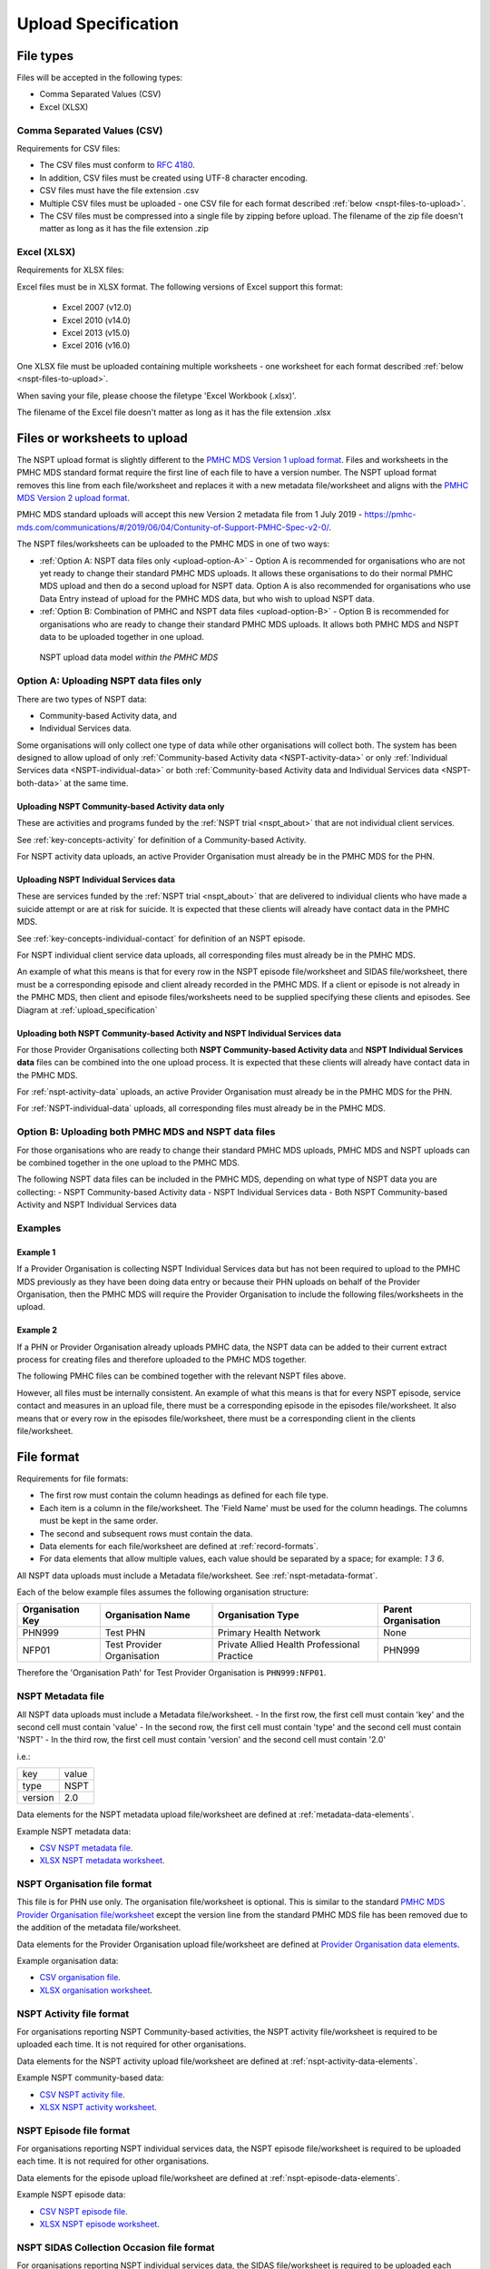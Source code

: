.. _upload_specification:

Upload Specification
====================

File types
^^^^^^^^^^

Files will be accepted in the following types:

- Comma Separated Values (CSV)
- Excel (XLSX)

Comma Separated Values (CSV)
~~~~~~~~~~~~~~~~~~~~~~~~~~~~

Requirements for CSV files:

- The CSV files must conform to `RFC 4180 <https://www.ietf.org/rfc/rfc4180.txt>`__.
- In addition, CSV files must be created using UTF-8 character encoding.
- CSV files must have the file extension .csv
- Multiple CSV files must be uploaded - one CSV file for each format described :ref:`below <nspt-files-to-upload>`.
- The CSV files must be compressed into a single file by zipping before upload. The filename of the zip file doesn't matter as long as it has the file extension .zip

Excel (XLSX)
~~~~~~~~~~~~

Requirements for XLSX files:

Excel files must be in XLSX format. The following versions of Excel support this format:

  - Excel 2007 (v12.0)
  - Excel 2010 (v14.0)
  - Excel 2013 (v15.0)
  - Excel 2016 (v16.0)

One XLSX file must be uploaded containing multiple worksheets - one worksheet
for each format described :ref:`below <nspt-files-to-upload>`.

When saving your file, please choose the filetype 'Excel Workbook (.xlsx)'.

The filename of the Excel file doesn't matter as long as it has the file extension .xlsx

.. _nspt-files-to-upload:

Files or worksheets to upload
^^^^^^^^^^^^^^^^^^^^^^^^^^^^^

The NSPT upload format is slightly different to the `PMHC MDS Version 1 upload format <https://docs.pmhc-mds.com/projects/data-specification/en/v1/upload-specification.html#file-format>`_.
Files and worksheets in the PMHC MDS standard format require the first line
of each file to have a version number. The NSPT upload format removes this line
from each file/worksheet and replaces it with a new metadata file/worksheet and
aligns with the `PMHC MDS Version 2 upload format <https://docs.pmhc-mds.com/projects/data-specification/en/v2/upload-specification.html#file-format>`_.

PMHC MDS standard uploads will accept this new Version 2 metadata file from 1 July 2019 - https://pmhc-mds.com/communications/#/2019/06/04/Contunity-of-Support-PMHC-Spec-v2-0/.

The NSPT files/worksheets can be uploaded to the PMHC MDS in one of two ways:

* :ref:`Option A: NSPT data files only <upload-option-A>` - Option A is
  recommended for organisations who are not yet ready to change their
  standard PMHC MDS uploads. It allows these organisations to
  do their normal PMHC MDS upload and then do a second upload for NSPT data.
  Option A is also recommended for organisations who use Data Entry instead of
  upload for the PMHC MDS data, but who wish to upload NSPT data.

* :ref:`Option B: Combination of PMHC and NSPT data files <upload-option-B>` -
  Option B is recommended for organisations who are ready to change their
  standard PMHC MDS uploads. It allows both PMHC MDS and NSPT data to be uploaded
  together in one upload.

.. _data-model-upload-diagram:

.. figure:: figures/nspt_upload_reporting.svg
   :alt: NSPT Upload data model

   NSPT upload data model *within the PMHC MDS*

.. _upload-option-A:

Option A: Uploading NSPT data files only
~~~~~~~~~~~~~~~~~~~~~~~~~~~~~~~~~~~~~~~~

There are two types of NSPT data:

* Community-based Activity data, and
* Individual Services data.

Some organisations will only collect one type of data
while other organisations will collect both. The system has been designed
to allow upload of only :ref:`Community-based Activity data <NSPT-activity-data>` or only
:ref:`Individual Services data <NSPT-individual-data>` or both
:ref:`Community-based Activity data and Individual Services data <NSPT-both-data>`
at the same time.

.. _NSPT-activity-data:

Uploading NSPT Community-based Activity data only
#################################################

These are activities and programs funded by the :ref:`NSPT trial <nspt_about>`
that are not individual client services.

See :ref:`key-concepts-activity` for definition of a Community-based Activity.

.. csv-table:: Summary of NSPT Activity file to upload
  :file: upload-file-types-activity-nspt.csv
  :header-rows: 1

For NSPT activity data uploads, an active Provider Organisation must already be
in the PMHC MDS for the PHN.

.. _NSPT-individual-data:

Uploading NSPT Individual Services data
#######################################

These are services funded by the :ref:`NSPT trial <nspt_about>` that are delivered
to individual clients who have made a suicide attempt or are at risk for suicide.
It is expected that these clients will already have contact data in the PMHC MDS.

See :ref:`key-concepts-individual-contact` for definition of an NSPT episode.

.. csv-table:: Summary of NSPT individual data files to upload
  :file: upload-file-types-nspt.csv
  :header-rows: 1


For NSPT individual client service data uploads, all corresponding files must already be
in the PMHC MDS.

An example of what this means is that for every row in the NSPT episode file/worksheet
and SIDAS file/worksheet, there must be a corresponding episode and client
already recorded in the PMHC MDS. If a client or episode is not already
in the PMHC MDS, then client and episode files/worksheets need to be supplied
specifying these clients and episodes. See Diagram at :ref:`upload_specification`

.. _NSPT-both-data:

Uploading both NSPT Community-based Activity and NSPT Individual Services data
##############################################################################

For those Provider Organisations collecting both **NSPT Community-based Activity data** and
**NSPT Individual Services data** files can be combined into the one upload process.
It is expected that these clients will already have contact data in the PMHC MDS.

.. csv-table:: Summary of NSPT Individual Services data files to upload
  :file: upload-file-types-nspt-activity-and-individual.csv
  :header-rows: 1

For :ref:`nspt-activity-data` uploads, an active Provider Organisation must already be
in the PMHC MDS for the PHN.

For :ref:`NSPT-individual-data` uploads, all corresponding files must already be
in the PMHC MDS.

.. _upload-option-B:

Option B: Uploading both PMHC MDS and NSPT data files
~~~~~~~~~~~~~~~~~~~~~~~~~~~~~~~~~~~~~~~~~~~~~~~~~~~~~

For those organisations who are ready to change their
standard PMHC MDS uploads, PMHC MDS and NSPT uploads can be combined together
in the one upload to the PMHC MDS.

The following NSPT data files can be included in the
PMHC MDS, depending on what type of NSPT data you are collecting:
- NSPT Community-based Activity data
- NSPT Individual Services data
- Both NSPT Community-based Activity and NSPT Individual Services data

.. csv-table:: Summary of NSPT files to include in a combined upload
  :file: upload-file-types-nspt-activity-and-individual-with-pmhc.csv
  :header-rows: 1

Examples
~~~~~~~~

Example 1
#########

If a Provider Organisation is collecting NSPT Individual Services data but
has not been required to upload to the PMHC MDS previously
as they have been doing data entry or because their PHN uploads on behalf of the
Provider Organisation, then the PMHC MDS will require
the Provider Organisation to include the following files/worksheets in the
upload.

.. csv-table:: Summary of PMHC files to include in a combined upload for a new Provider Organisation
  :file: upload-file-types-combined-new.csv
  :header-rows: 1

Example 2
#########

If a PHN or Provider Organisation already uploads PMHC data, the NSPT data can
be added to their current extract process for creating files and therefore uploaded to the PMHC MDS together.

The following PMHC files can be combined together with the relevant NSPT files above.

.. csv-table:: Summary of PMHC and NSPT files to include in a combined upload for a new Provider Organisation
  :file: upload-file-types-nspt-activity-and-individual-with-pmhc.csv
  :header-rows: 1

However, all files must be internally consistent. An example of what this means
is that for every NSPT episode, service contact and measures in an upload file,
there must be a corresponding episode in the episodes file/worksheet.
It also means that or every row in the episodes file/worksheet, there must be a
corresponding client in the clients file/worksheet.

.. _nspt-file-format:

File format
^^^^^^^^^^^

Requirements for file formats:

- The first row must contain the column headings as defined for each file type.
- Each item is a column in the file/worksheet. The 'Field Name' must be used for
  the column headings. The columns must be kept in the same order.
- The second and subsequent rows must contain the data.
- Data elements for each file/worksheet are defined at :ref:`record-formats`.
- For data elements that allow multiple values, each value should be separated by a space; for example: `1 3 6`.

All NSPT data uploads must include a Metadata file/worksheet. See :ref:`nspt-metadata-format`.

Each of the below example files assumes the following organisation structure:

+------------------+----------------------------+---------------------------------------------+---------------------+
| Organisation Key | Organisation Name          | Organisation Type                           | Parent Organisation |
+==================+============================+=============================================+=====================+
| PHN999           | Test PHN                   | Primary Health Network                      | None                |
+------------------+----------------------------+---------------------------------------------+---------------------+
| NFP01            | Test Provider Organisation | Private Allied Health Professional Practice | PHN999              |
+------------------+----------------------------+---------------------------------------------+---------------------+

Therefore the 'Organisation Path' for Test Provider Organisation is ``PHN999:NFP01``.

.. _nspt-metadata-format:

NSPT Metadata file
~~~~~~~~~~~~~~~~~~

All NSPT data uploads must include a Metadata file/worksheet.
- In the first row, the first cell must contain 'key' and the second cell must contain 'value'
- In the second row, the first cell must contain 'type' and the second cell must contain 'NSPT'
- In the third row, the first cell must contain 'version' and the second cell must contain '2.0'

i.e.:

+--------------+------------+
| key          | value      |
+--------------+------------+
| type         | NSPT       |
+--------------+------------+
| version      | 2.0        |
+--------------+------------+

Data elements for the NSPT metadata upload file/worksheet are defined at
:ref:`metadata-data-elements`.

Example NSPT metadata data:

.. This is a comment. NSPT metadata validation rules required!

- `CSV NSPT metadata file <../_static/metadata.csv>`_.
- `XLSX NSPT metadata worksheet <../_static/nspt-metadata-upload.xlsx>`_.

.. _nspt-organisation-format:

NSPT Organisation file format
~~~~~~~~~~~~~~~~~~~~~~~~~~~~~

This file is for PHN use only. The organisation file/worksheet is optional.
This is similar to the standard
`PMHC MDS Provider Organisation file/worksheet <https://docs.pmhc-mds.com/data-specification/upload-specification.html#organisation-format>`_
except the version line from the standard PMHC MDS file has been removed due
to the addition of the metadata file/worksheet.

Data elements for the Provider Organisation upload file/worksheet are defined
at `Provider Organisation data elements <https://docs.pmhc-mds.com/data-specification/data-model-and-specifications.html#provider-organisation-data-elements>`_.

Example organisation data:

- `CSV organisation file <../_static/organisations.csv>`_.
- `XLSX organisation worksheet <../_static/nspt-organisations-upload.xlsx>`_.

.. _nspt-only-activity-format:

NSPT Activity file format
~~~~~~~~~~~~~~~~~~~~~~~~~

For organisations reporting NSPT Community-based activities, the NSPT activity
file/worksheet is required to be uploaded each time. It is not required for
other organisations.

Data elements for the NSPT activity upload file/worksheet are defined at
:ref:`nspt-activity-data-elements`.

Example NSPT community-based data:

- `CSV NSPT activity file <../_static/nspt-activities.csv>`_.
- `XLSX NSPT activity worksheet <../_static/nspt-activity-upload.xlsx>`_.


.. _nspt-only-episode-format:

NSPT Episode file format
~~~~~~~~~~~~~~~~~~~~~~~~

For organisations reporting NSPT individual services data, the NSPT episode
file/worksheet is required to be uploaded each time. It is not required for
other organisations.

Data elements for the episode upload file/worksheet are defined at
:ref:`nspt-episode-data-elements`.

Example NSPT episode data:

- `CSV NSPT episode file <../_static/nspt-episodes.csv>`_.
- `XLSX NSPT episode worksheet <../_static/nspt-episodes-upload.xlsx>`_.

.. _nspt-only-sidas-format:

NSPT SIDAS Collection Occasion file format
~~~~~~~~~~~~~~~~~~~~~~~~~~~~~~~~~~~~~~~~~~

For organisations reporting NSPT individual services data, the SIDAS
file/worksheet is required to be uploaded each time. It is not required for
other organisations.

Data elements for the SIDAS collection occasion upload file/worksheet are defined
at :ref:`sidas-data-elements`.

Example SIDAS data:

- `CSV SIDAS file <../_static/sidas.csv>`_.
- `XLSX SIDAS worksheet <../_static/nspt-sidas-upload.xlsx>`_.

.. _nspt-client-format:

Client file format when combined with NSPT data
~~~~~~~~~~~~~~~~~~~~~~~~~~~~~~~~~~~~~~~~~~~~~~~

This is similar to the standard PMHC Client file/worksheet except the version
line from the standard PMHC file has been removed due to the addition of the
metadata file/worksheet.

The client file/worksheet is required to be uploaded each time for NSPT
individual services data or PMHC/NSPT combination files.

Data elements for the client upload file/worksheet are defined at `Client data elements <https://docs.pmhc-mds.com/data-specification/data-model-and-specifications.html#client-data-elements>`_.

Example client data:

- `CSV client file <../_static/clients.csv>`_.
- `XLSX client worksheet <../_static/pmhc-clients-upload.xlsx>`_.


.. _nspt-episode-format:

Episode file format when combined with NSPT data
~~~~~~~~~~~~~~~~~~~~~~~~~~~~~~~~~~~~~~~~~~~~~~~~

This is similar to the standard PMHC Episode file/worksheet except the version
line from the standard PMHC file has been removed due to the addition of the
metadata file/worksheet.

The episode file/worksheet is required to be uploaded each time for NSPT
individual services data or PMHC/NSPT combination files.

Data elements for the episode upload file/worksheet are defined
at `Episode data elements <https://docs.pmhc-mds.com/data-specification/data-model-and-specifications.html#episode-data-elements>`_.

Example episode data:

- `CSV episode file <../_static/episodes.csv>`_.
- `XLSX episode worksheet <../_static/pmhc-episodes-upload.xlsx>`_.

.. _nspt-service-contact-format:

Service Contact file format when combined with NSPT data
~~~~~~~~~~~~~~~~~~~~~~~~~~~~~~~~~~~~~~~~~~~~~~~~~~~~~~~~

This is similar to the standard PMHC Service Contact file/worksheet except the version
line from the standard PMHC file has been removed due to the addition of the
metadata file/worksheet.

The service contact file/worksheet is required to be uploaded each time for
PMHC/NSPT combination files.

Data elements for the service contact upload file/worksheet are defined
at `Service Contact data elements <https://docs.pmhc-mds.com/data-specification/data-model-and-specifications.html#service-contact-data-elements>`_.

Example service contact data:

- `CSV service contact file <../_static/service-contacts.csv>`_.
- `XLSX service contact worksheet <../_static/pmhc-service-contacts-upload.xlsx>`_.

.. _nspt-k10p-format:

K10+ file format when combined with NSPT data
~~~~~~~~~~~~~~~~~~~~~~~~~~~~~~~~~~~~~~~~~~~~~

This is similar to the standard PMHC K10+ file/worksheet except the version
line from the standard PMHC file has been removed due to the addition of the
metadata file/worksheet.

The K10+ file/worksheet is required to be uploaded each time for
PMHC/NSPT combination files.

Data elements for the K10+ upload file/worksheet are defined
at `K10+ data elements <https://docs.pmhc-mds.com/data-specification/data-model-and-specifications.html#k10>`_.

Example K10+ data:

- `CSV K10+ file <../_static/k10p.csv>`_.
- `XLSX K10+ worksheet <../_static/pmhc-k10p-upload.xlsx>`_.

.. _nspt-k5-format:

K5 file format when combined with NSPT data
~~~~~~~~~~~~~~~~~~~~~~~~~~~~~~~~~~~~~~~~~~~

This is similar to the standard PMHC K5 file/worksheet except the version
line from the standard PMHC file has been removed due to the addition of the
metadata file/worksheet.

The K5 file/worksheet is required to be uploaded each time for
PMHC/NSPT combination files.

Data elements for the K5 upload file/worksheet are defined
at `K5 data elements <https://docs.pmhc-mds.com/data-specification/data-model-and-specifications.html#k5>`_.

Example K5 data:

- `CSV K5 file <../_static/k5.csv>`_.
- `XLSX K5 worksheet <../_static/pmhc-k5-upload.xlsx>`_.

.. _nspt-sdq-format:

SDQ file format when combined with NSPT data
~~~~~~~~~~~~~~~~~~~~~~~~~~~~~~~~~~~~~~~~~~~~

This is similar to the standard PMHC SDQ file/worksheet except the version
line from the standard PMHC file has been removed due to the addition of the
metadata file/worksheet.

The SDQ file/worksheet is required to be uploaded each time for
PMHC/NSPT combination files.

Data elements for the SDQ upload file/worksheet are defined
at `SDQ data elements <https://docs.pmhc-mds.com/data-specification/data-model-and-specifications.html#sdq>`_.

Example SDQ data:

- `CSV SDQ file <../_static/sdq.csv>`_.
- `XLSX SDQ worksheet <../_static/pmhc-sdq-upload.xlsx>`_.

.. _nspt-practitioner-format:

Practitioners file format when combined with NSPT data
~~~~~~~~~~~~~~~~~~~~~~~~~~~~~~~~~~~~~~~~~~~~~~~~~~~~~~

This is similar to the standard PMHC Practitioner file/worksheet except the version
line from the standard PMHC file has been removed due to the addition of the
metadata file/worksheet.

When uploaded as part of a combined PMHC/NSPT upload, the Practitioner
file/worksheet is required for the first upload and when practitioner
information changes. It is optional otherwise.

Data elements for the Practitioner upload file/worksheet are defined
at `Practitioner data elements <https://docs.pmhc-mds.com/data-specification/data-model-and-specifications.html#practitioner-data-elements>`_.

Example Practitioner data:

- `CSV practitioner file <../_static/practitioners.csv>`_.
- `XLSX practitioner worksheet <../_static/pmhc-practitioners-upload.xlsx>`_.

.. _deleting-records:

Deleting records
~~~~~~~~~~~~~~~~

* Records of the following type can be deleted via upload:

  * NSPT Activity
  * NSPT Episode
  * SIDAS

* An extra optional "delete" column can be added to each of the supported
  upload files/worksheets.

* If included, this column must be the third column in each file, after the organisation
  path and the record's entity key.

* To delete a record, include its organisation path and its entity key, leave
  all other fields blank and put "delete" in the "delete" column. Please note
  that case is important. "DELETE" will not be accepted.

* Marking a record as deleted will require all child records of that record also
  to be marked for deletion. For example, marking a client as deleted will
  require all episodes, service contacts and collection occasions of that
  client to be marked for deletion.

* While deletions can be included in the same upload as insertions/updates,
  we recommend that you include all deletions in a separate upload that is
  uploaded before the insertions/updates.

Example NSPT files showing how to delete via upload:

NSPT Community-based Activity data
##################################

- `XLSX delete file containing only NSPT activity worksheet <../_static/nspt-activity-delete.xlsx>`_.
- `CSV delete NSPT activity file <../_static/nspt-activity-delete.csv>`_.

NSPT Individual Services data
#############################

- `XLSX delete file containing only NSPT worksheets <../_static/nspt-upload-delete.xlsx>`_.
- `CSV delete NSPT episode file <../_static/nspt-episodes-delete.csv>`_.
- `CSV delete SIDAS file <../_static/sidas-delete.csv>`_.
